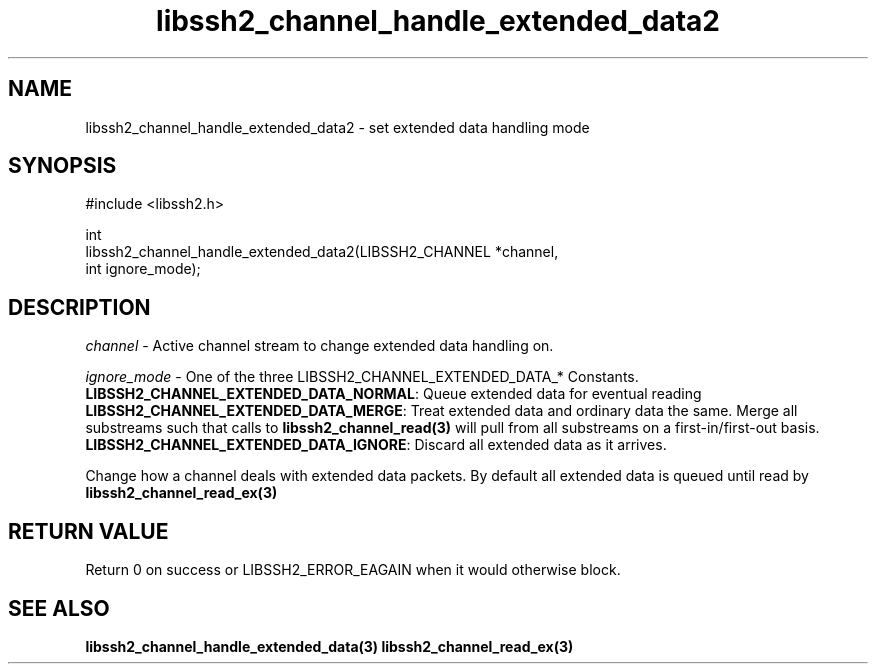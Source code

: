 .\" Copyright (C) The libssh2 project and its contributors.
.\" SPDX-License-Identifier: BSD-3-Clause
.TH libssh2_channel_handle_extended_data2 3 "1 Jun 2007" "libssh2 0.15" "libssh2"
.SH NAME
libssh2_channel_handle_extended_data2 - set extended data handling mode
.SH SYNOPSIS
.nf
#include <libssh2.h>

int
libssh2_channel_handle_extended_data2(LIBSSH2_CHANNEL *channel,
                                      int ignore_mode);
.fi
.SH DESCRIPTION
\fIchannel\fP - Active channel stream to change extended data handling on.

\fIignore_mode\fP - One of the three LIBSSH2_CHANNEL_EXTENDED_DATA_* Constants.
.br
\fBLIBSSH2_CHANNEL_EXTENDED_DATA_NORMAL\fP: Queue extended data for eventual
reading
.br
\fBLIBSSH2_CHANNEL_EXTENDED_DATA_MERGE\fP: Treat extended data and ordinary
data the same. Merge all substreams such that calls to
.BR libssh2_channel_read(3)
will pull from all substreams on a first-in/first-out basis.
.br
\fBLIBSSH2_CHANNEL_EXTENDED_DATA_IGNORE\fP: Discard all extended data as it
arrives.

Change how a channel deals with extended data packets. By default all
extended data is queued until read by
.BR libssh2_channel_read_ex(3)
.SH RETURN VALUE
Return 0 on success or LIBSSH2_ERROR_EAGAIN when it would otherwise block.
.SH SEE ALSO
.BR libssh2_channel_handle_extended_data(3)
.BR libssh2_channel_read_ex(3)
